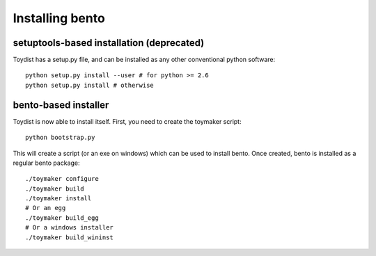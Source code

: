 Installing bento
==================

setuptools-based installation (deprecated)
------------------------------------------

Toydist has a setup.py file, and can be installed as any other
conventional python software::

    python setup.py install --user # for python >= 2.6
    python setup.py install # otherwise

bento-based installer
-----------------------

Toydist is now able to install itself. First, you need to create the toymaker script::

    python bootstrap.py

This will create a script (or an exe on windows) which can be used to
install bento. Once created, bento is installed as a regular
bento package::

    ./toymaker configure
    ./toymaker build
    ./toymaker install 
    # Or an egg
    ./toymaker build_egg 
    # Or a windows installer
    ./toymaker build_wininst
